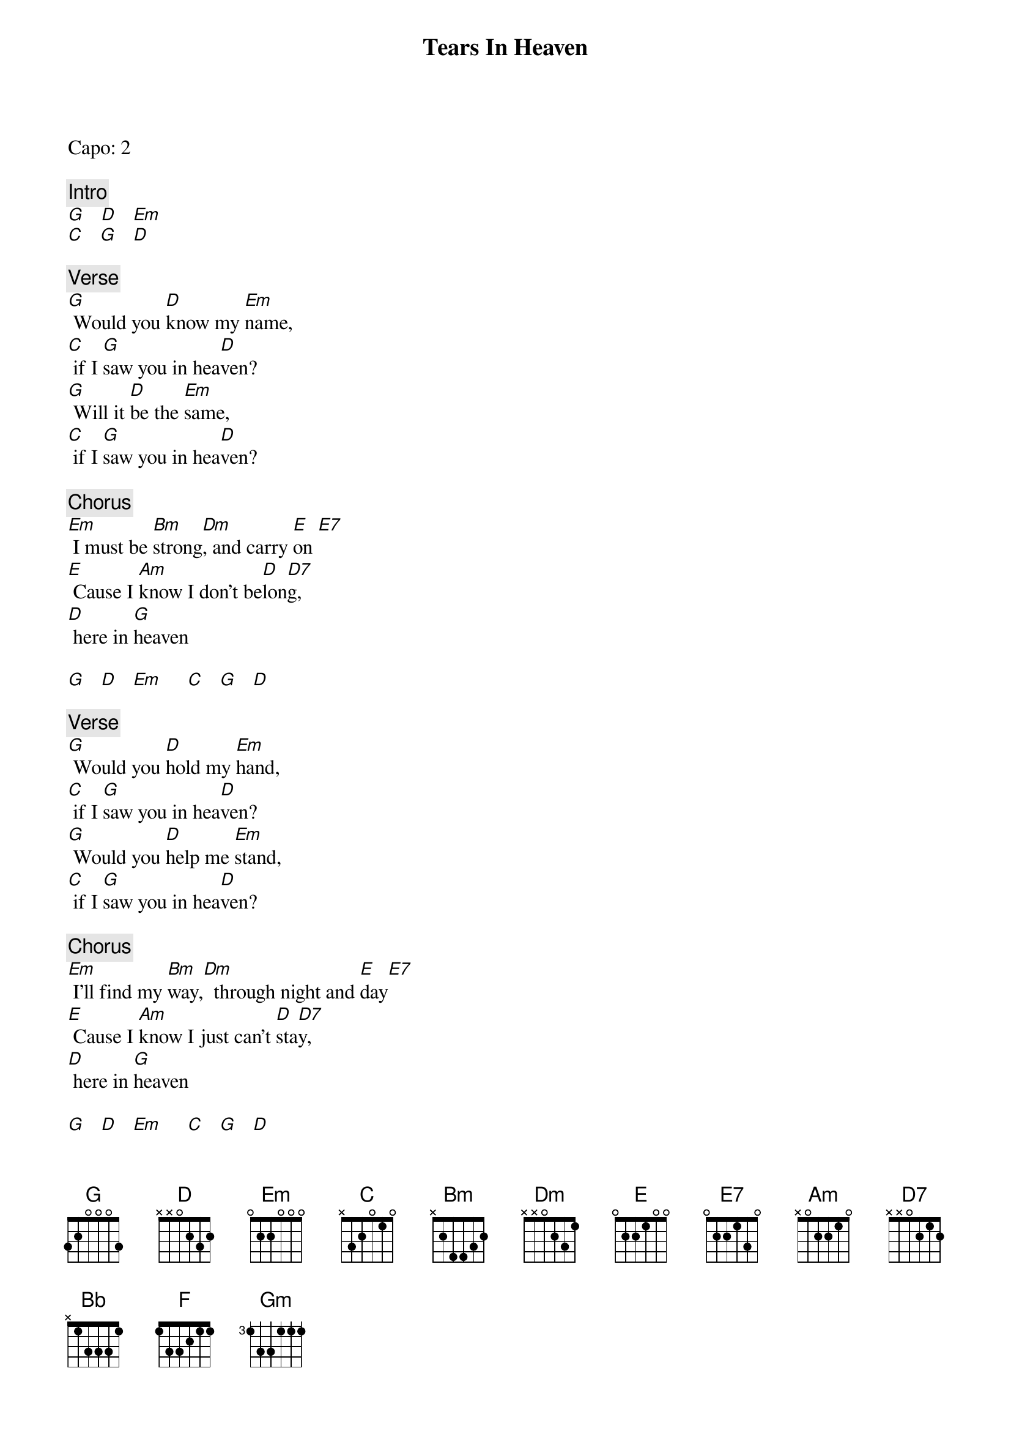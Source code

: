 {title: Tears In Heaven}
{artist: Eric Clapton}
{key: G}

Capo: 2

{c: Intro}
[G]   [D]   [Em]
[C]   [G]   [D]

{c: Verse}
[G] Would you [D]know my [Em]name,
[C] if I [G]saw you in hea[D]ven?
[G] Will it [D]be the [Em]same,
[C] if I [G]saw you in hea[D]ven?

{c: Chorus}
[Em] I must be [Bm]strong[Dm], and carry [E]on [E7]
[E] Cause I [Am]know I don't be[D]lon[D7]g,
[D] here in [G]heaven

[G]   [D]   [Em]     [C]   [G]   [D]

{c: Verse}
[G] Would you [D]hold my [Em]hand,
[C] if I [G]saw you in hea[D]ven?
[G] Would you [D]help me [Em]stand,
[C] if I [G]saw you in hea[D]ven?

{c: Chorus}
[Em] I'll find my [Bm]way,[Dm]  through night and [E]day[E7]
[E] Cause I [Am]know I just can't [D]sta[D7]y,
[D] here in [G]heaven

[G]   [D]   [Em]     [C]   [G]   [D]

[Bb] Time can [F]bring you [Gm]down,
time can [C]bend your [F]knee  [F]  [C]  [Dm]   [C]  [F]
[Bb] Time can [F]break your [Gm]heart,
have you [C]begging [F]please[C]
Begging [D]please

[G]   [D]   [Em]     [C]   [G]

{c: Chorus}
[Em] Beyond the [Bm]door,[Dm]
there's peace I'm [E]sure.
[E7] And I [Am]know there'll be no [D]more[D7],
[D] tears in [G]heaven

[G]   [D]   [Em]     [C]   [G]   [D]

{c: Verse}
[G] Would you [D]know my [Em]name,
[C] if I [G]saw you in hea[D]ven?
[G] Will it [D]be the [Em]same,
[C] if I [G]saw you in hea[D]ven?

{c: Chorus}
[Em] I must be [Bm]strong[Dm], and carry [E]on [E7]
[E] Cause I [Am]know I don't be[D7]long,
[D] here in [G]heaven.

{c: Outro}
[E] Cause I [Am]know I don't be[D7]long,
[D] here in [G]heaven

[G]   [D]   [Em]     [C]   [G]
